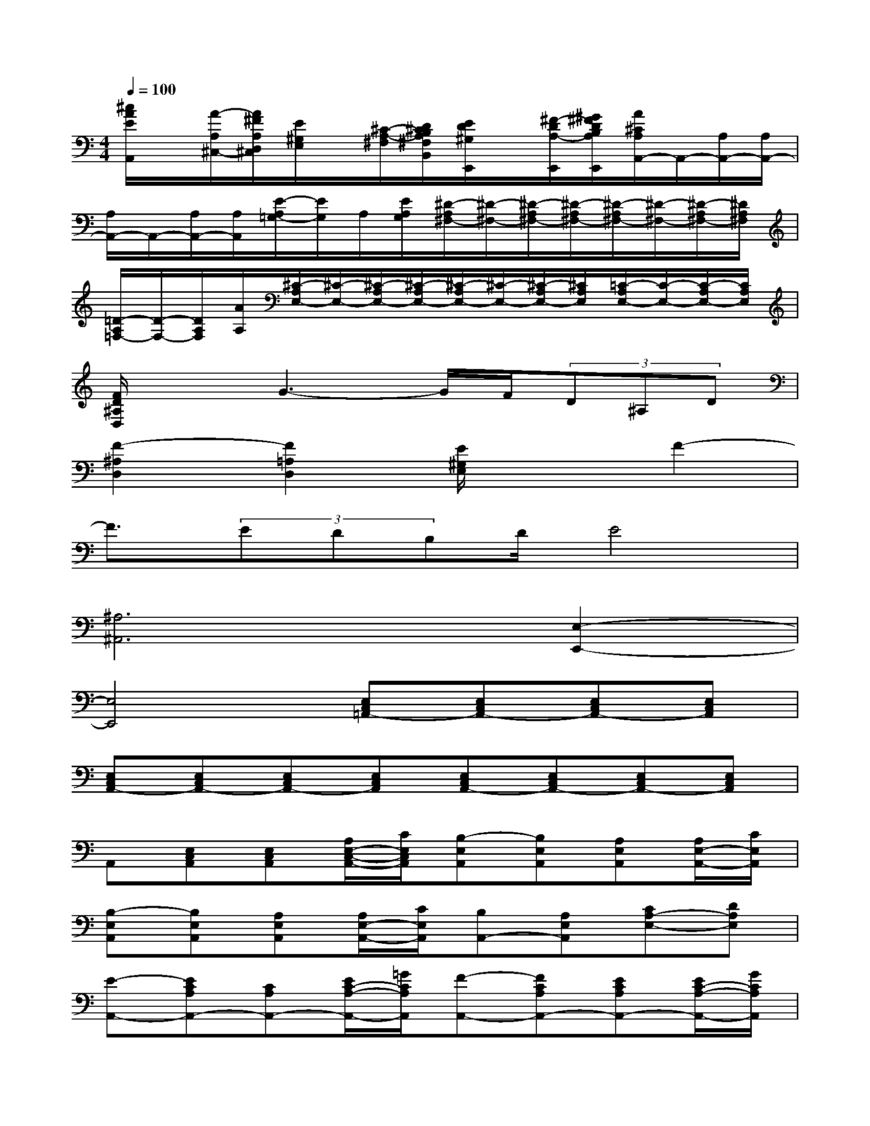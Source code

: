 X:1
T:
M:4/4
L:1/8
Q:1/4=100
K:C%0sharps
V:1
[^c/2A/2E/2A,,/2]x/2[A/2-A,/2^C,/2-][A/2^F/2A,/2D,/2^C,/2][E/2^G,/2E,/2]x/2[^C/2-A,/2-^F,/2][D/2^C/2B,/2A,/2^F,/2B,,/2][E/2D/2^G,/2E,,/2]x/2[^F/2-D/2A,/2-E,,/2][^G/2^F/2D/2B,/2A,/2E,,/2][A/2^C/2A,/2A,,/2-]A,,/2-[A,/2A,,/2-][A,/2A,,/2-]|
[A,/2A,,/2-]A,,/2-[A,/2A,,/2-][A,/2A,,/2][E/2-A,/2=G,/2-][E/2G,/2]A,/2[E/2A,/2G,/2][^D/2-A,/2^F,/2-][^D/2-^F,/2-][^D/2-A,/2^F,/2-][^D/2-A,/2^F,/2-][^D/2-A,/2^F,/2-][^D/2-^F,/2-][^D/2-A,/2^F,/2-][^D/2A,/2^F,/2]|
[=D/2-A,/2=F,/2-][D/2-F,/2-][D/2A,/2F,/2][A/2A,/2][^C/2-A,/2E,/2-][^C/2-E,/2-][^C/2-A,/2E,/2-][^C/2-A,/2E,/2-][^C/2-A,/2E,/2-][^C/2-E,/2-][^C/2-A,/2E,/2-][^C/2A,/2E,/2][=C/2-A,/2E,/2-][C/2-E,/2-][C/2-A,/2E,/2-][C/2A,/2E,/2]|
[F/2D/2^A,/2D,/2]x3/2G3-G/2F/2(3D^A,D|
[F2-^A,2D,2][F2=A,2D,2][E/2^G,/2E,/2]x3/2F2-|
F3/2(3EDB,D/2E4|
[^A,6^A,,6][E,2-E,,2-]|
[E,4E,,4][E,C,=A,,-][E,C,A,,-][E,C,A,,-][E,C,A,,]|
[E,C,A,,-][E,C,A,,-][E,C,A,,-][E,C,A,,][E,C,A,,-][E,C,A,,-][E,C,A,,-][E,C,A,,]|
A,,[E,C,A,,][E,C,A,,][A,/2E,/2-C,/2-A,,/2-][C/2E,/2C,/2A,,/2][B,-E,A,,][B,E,A,,][A,E,A,,][A,/2E,/2-A,,/2-][C/2E,/2A,,/2]|
[B,-E,A,,][B,E,A,,][A,E,A,,][A,/2E,/2-A,,/2-][C/2E,/2A,,/2][B,A,,-][A,E,A,,][CA,-E,-][DA,E,]|
[E-A,,-][ECA,A,,-][CA,A,,-][E/2C/2-A,/2-A,,/2-][=G/2C/2A,/2A,,/2][F-A,,-][FCA,A,,-][ECA,A,,-][E/2C/2-A,/2-A,,/2-][G/2C/2A,/2A,,/2]|
[F-A,,-][FCA,A,,-][ECA,A,,-][E/2C/2-A,/2-A,,/2-][G/2C/2A,/2A,,/2][FA,,-][ECA,A,,-][DA,A,,-][CA,A,,]|
[D-B,F,A,,][DB,F,A,,][B,F,A,,]D/2F/2[EDB,-^G,,-][DB,^G,,][CE,-^G,,-][^F,E,^G,,]|
[CA,-E,-A,,-][B,A,E,A,,][A,^D,-=F,,-][B,^D,F,,][E,/2-E,,/2-][C3/2A,3/2-E,3/2E,,3/2][E/2-=D/2-A,/2^G,/2-E,,/2-][E3/2D3/2^G,3/2E,,3/2]|
[A-ECA,,-][AECA,,-][ECA,,-][ECA,,][E,C,A,,-][E,C,A,,-][E,C,A,,-][E,C,A,,]